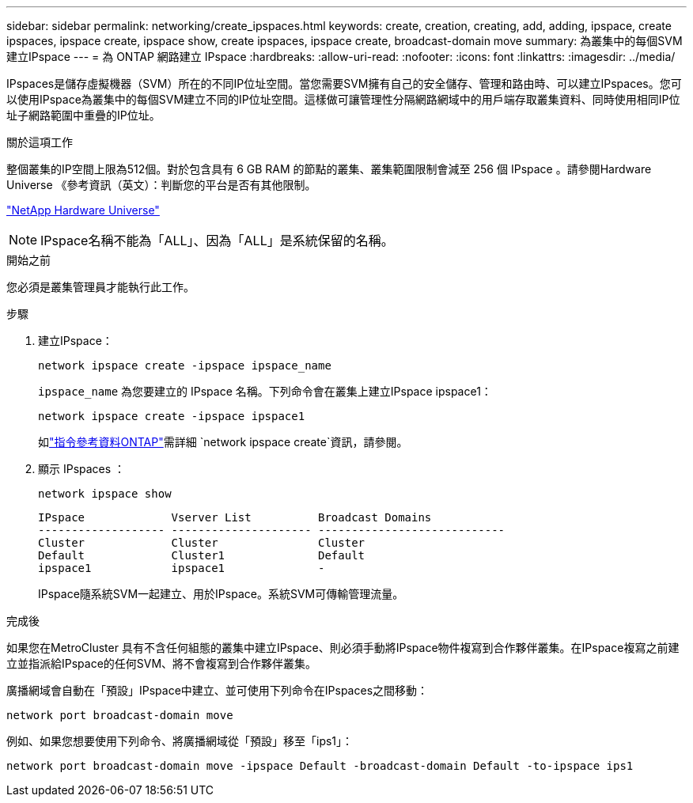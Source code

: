 ---
sidebar: sidebar 
permalink: networking/create_ipspaces.html 
keywords: create, creation, creating, add, adding, ipspace, create ipspaces, ipspace create, ipspace show, create ipspaces, ipspace create, broadcast-domain move 
summary: 為叢集中的每個SVM建立IPspace 
---
= 為 ONTAP 網路建立 IPspace
:hardbreaks:
:allow-uri-read: 
:nofooter: 
:icons: font
:linkattrs: 
:imagesdir: ../media/


[role="lead"]
IPspaces是儲存虛擬機器（SVM）所在的不同IP位址空間。當您需要SVM擁有自己的安全儲存、管理和路由時、可以建立IPspaces。您可以使用IPspace為叢集中的每個SVM建立不同的IP位址空間。這樣做可讓管理性分隔網路網域中的用戶端存取叢集資料、同時使用相同IP位址子網路範圍中重疊的IP位址。

.關於這項工作
整個叢集的IP空間上限為512個。對於包含具有 6 GB RAM 的節點的叢集、叢集範圍限制會減至 256 個 IPspace 。請參閱Hardware Universe 《參考資訊（英文）：判斷您的平台是否有其他限制。

https://hwu.netapp.com/["NetApp Hardware Universe"^]


NOTE: IPspace名稱不能為「ALL」、因為「ALL」是系統保留的名稱。

.開始之前
您必須是叢集管理員才能執行此工作。

.步驟
. 建立IPspace：
+
....
network ipspace create -ipspace ipspace_name
....
+
`ipspace_name` 為您要建立的 IPspace 名稱。下列命令會在叢集上建立IPspace ipspace1：

+
....
network ipspace create -ipspace ipspace1
....
+
如link:https://docs.netapp.com/us-en/ontap-cli/network-ipspace-create.html["指令參考資料ONTAP"^]需詳細 `network ipspace create`資訊，請參閱。

. 顯示 IPspaces ：
+
`network ipspace show`

+
....
IPspace             Vserver List          Broadcast Domains
------------------- --------------------- ----------------------------
Cluster             Cluster               Cluster
Default             Cluster1              Default
ipspace1            ipspace1              -
....
+
IPspace隨系統SVM一起建立、用於IPspace。系統SVM可傳輸管理流量。



.完成後
如果您在MetroCluster 具有不含任何組態的叢集中建立IPspace、則必須手動將IPspace物件複寫到合作夥伴叢集。在IPspace複寫之前建立並指派給IPspace的任何SVM、將不會複寫到合作夥伴叢集。

廣播網域會自動在「預設」IPspace中建立、並可使用下列命令在IPspaces之間移動：

....
network port broadcast-domain move
....
例如、如果您想要使用下列命令、將廣播網域從「預設」移至「ips1」：

....
network port broadcast-domain move -ipspace Default -broadcast-domain Default -to-ipspace ips1
....
